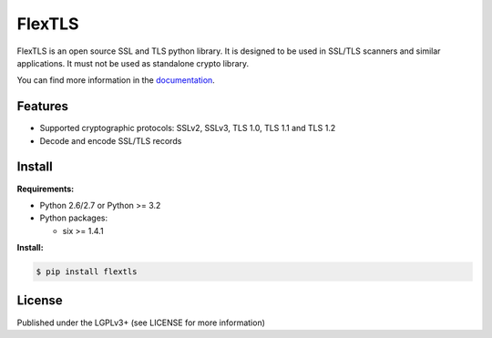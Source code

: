 FlexTLS
=======

FlexTLS is an open source SSL and TLS python library.
It is designed to be used in SSL/TLS scanners and similar applications.
It must not be used as standalone crypto library.

You can find more information in the `documentation`_.

.. image:: https://pypip.in/version/flextls/badge.svg
    :target: https://pypi.python.org/pypi/flextls/
    :alt: Latest Version

.. image:: https://pypip.in/license/flextls/badge.svg
    :target: https://pypi.python.org/pypi/flextls/
    :alt: License

.. image:: https://travis-ci.org/DinoTools/python-flextls.svg?branch=master
    :target: https://travis-ci.org/DinoTools/python-flextls

.. image:: https://readthedocs.org/projects/python-flextls/badge/?version=latest
    :target: https://readthedocs.org/projects/python-flextls/?badge=latest
    :alt: Documentation Status

Features
--------

* Supported cryptographic protocols: SSLv2, SSLv3, TLS 1.0, TLS 1.1 and TLS 1.2
* Decode and encode SSL/TLS records


Install
-------

**Requirements:**

* Python 2.6/2.7 or Python >= 3.2
* Python packages:

  * six >= 1.4.1


**Install:**

.. code-block:: console

    $ pip install flextls


License
-------

Published under the LGPLv3+ (see LICENSE for more information)

.. _`documentation`: http://python-flextls.readthedocs.org/
